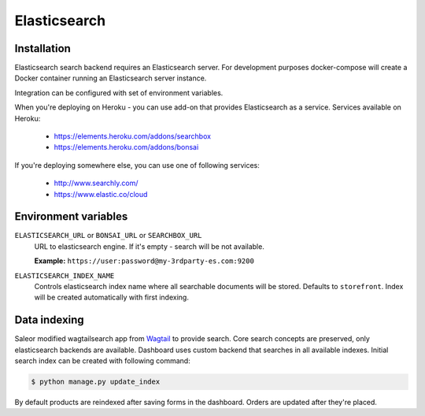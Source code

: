 Elasticsearch
=============


Installation
------------

Elasticsearch search backend requires an Elasticsearch server. For development purposes docker-compose will create a Docker container running an Elasticsearch server instance.

Integration can be configured with set of environment variables.

When you're deploying on Heroku - you can use add-on that provides Elasticsearch as a service.
Services available on Heroku:

 - https://elements.heroku.com/addons/searchbox
 - https://elements.heroku.com/addons/bonsai

If you're deploying somewhere else, you can use one of following services:

 - http://www.searchly.com/
 - https://www.elastic.co/cloud


Environment variables
---------------------

``ELASTICSEARCH_URL`` or ``BONSAI_URL`` or ``SEARCHBOX_URL``
  URL to elasticsearch engine. If it's empty - search will be not available.

  **Example:** ``https://user:password@my-3rdparty-es.com:9200``


``ELASTICSEARCH_INDEX_NAME``
  Controls elasticsearch index name where all searchable documents will be stored. Defaults to ``storefront``. Index will be created automatically with first indexing.

Data indexing
-------------

Saleor modified wagtailsearch app from `Wagtail <http://wagtail.io/>`_ to provide search. Core search concepts are preserved, only elasticsearch backends are available.
Dashboard uses custom backend that searches in all available indexes.
Initial search index can be created with following command:

.. code-block:: bash

    $ python manage.py update_index

By default products are reindexed after saving forms in the dashboard. Orders are updated after they're placed.
